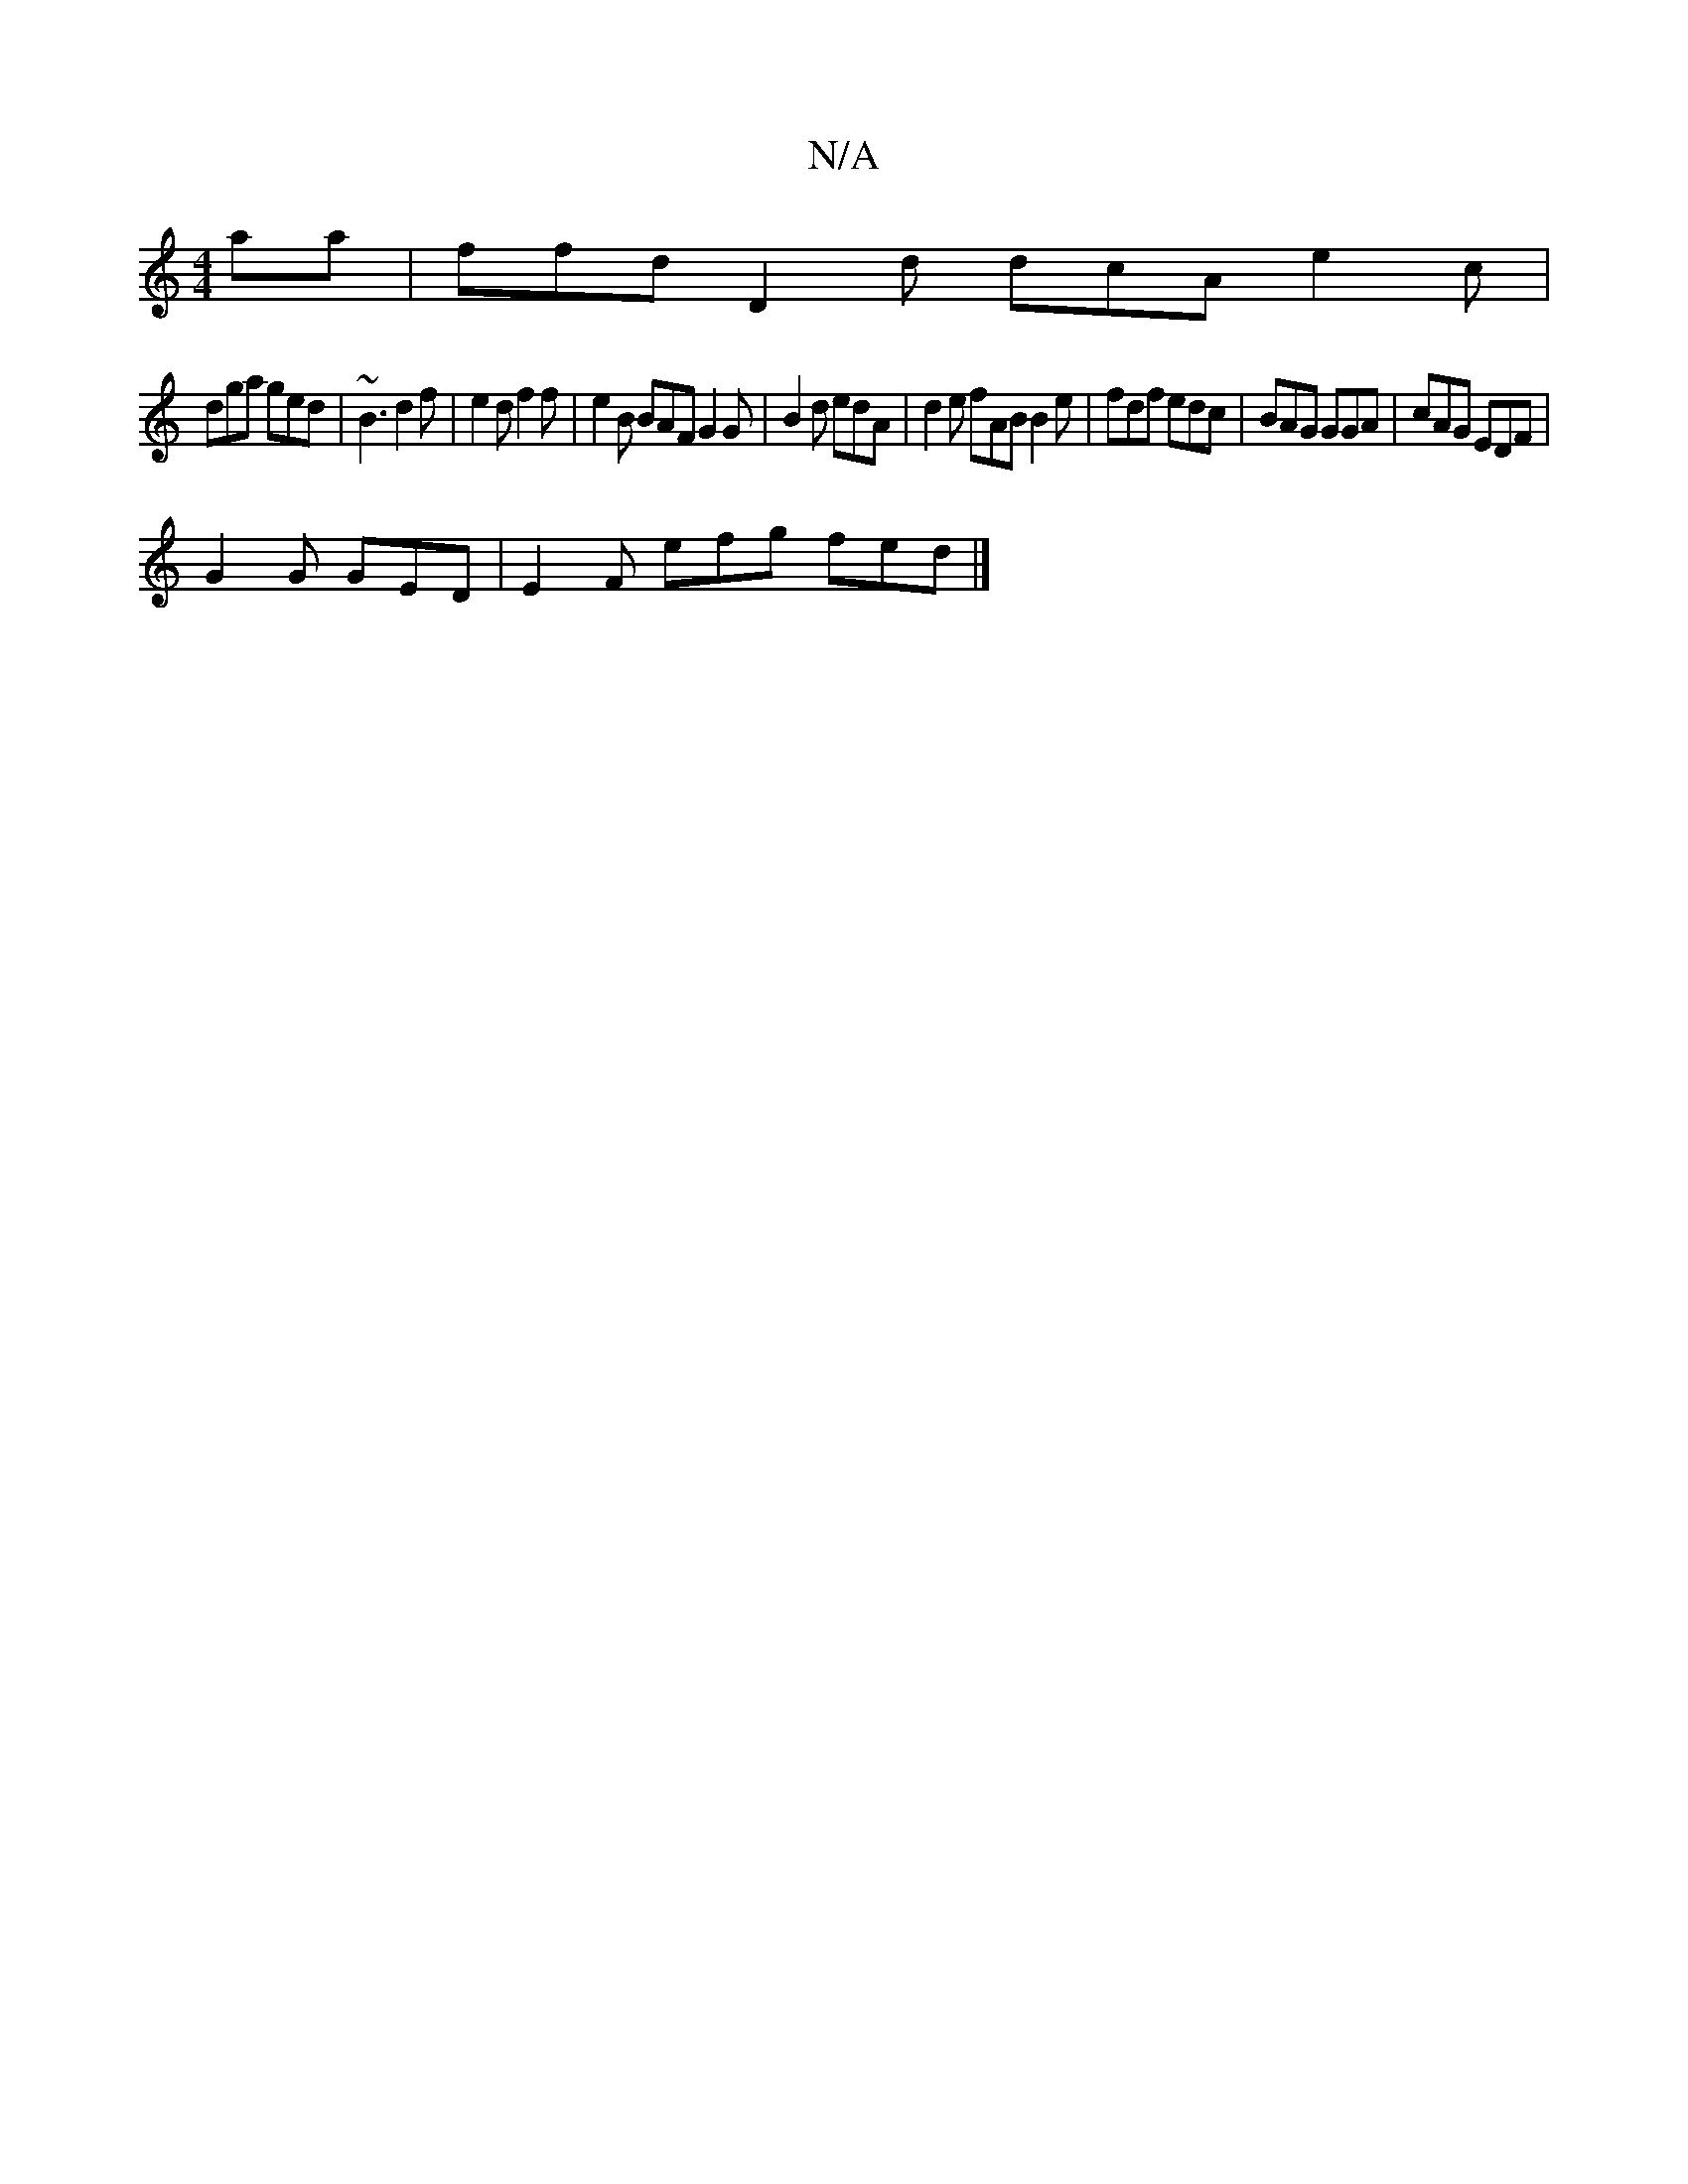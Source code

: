 X:1
T:N/A
M:4/4
R:N/A
K:Cmajor
aa | ffd D2 d dcA e2 c |
dga ged |~B3 d2f | e2 d f2 f | e2B BAF G2 G | B2 d edA | d2e fAB B2e | fdf edc | BAG GGA | cAG EDF |
G2 G GED |E2F efg fed|]

|: E |D2 A FED |BAF d2B|~BAF GED |
E2 g d3 | BGB 